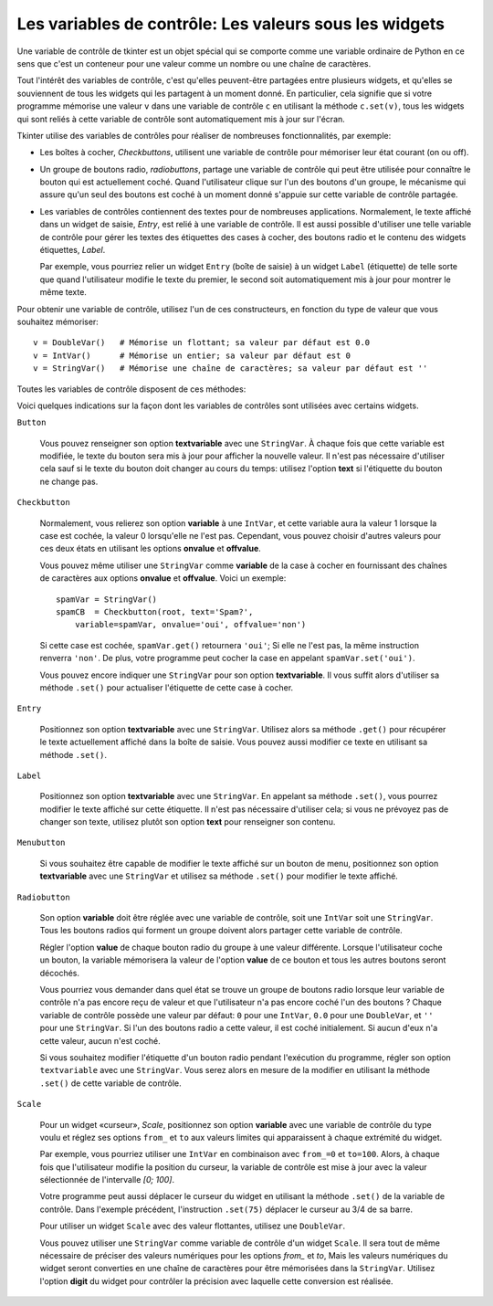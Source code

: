 .. _CTRLVARIABLES:

*******************************************************
Les variables de contrôle: Les valeurs sous les widgets
*******************************************************

Une variable de contrôle de tkinter est un objet spécial qui se comporte comme une variable ordinaire de Python en ce sens que c'est un conteneur pour une valeur comme un nombre ou une chaîne de caractères.

Tout l'intérêt des variables de contrôle, c'est qu'elles peuvent-être partagées entre plusieurs widgets, et qu'elles se souviennent de tous les widgets qui les partagent à un moment donné. En particulier, cela signifie que si votre programme mémorise une valeur ``v`` dans une variable de contrôle ``c`` en utilisant la méthode ``c.set(v)``, tous les widgets qui sont reliés à cette variable de contrôle sont automatiquement mis à jour sur l'écran.

Tkinter utilise des variables de contrôles pour réaliser de nombreuses fonctionnalités, par exemple:

* Les boîtes à cocher, *Checkbuttons*, utilisent une variable de contrôle pour mémoriser leur état courant (on ou off).

* Un groupe de boutons radio, *radiobuttons*, partage une variable de contrôle qui peut être utilisée pour connaître le bouton qui est actuellement coché. Quand l'utilisateur clique sur l'un des boutons d'un groupe, le mécanisme qui assure qu'un seul des boutons est coché à un moment donné s'appuie sur cette variable de contrôle partagée.

* Les variables de contrôles contiennent des textes pour de nombreuses applications. Normalement, le texte affiché dans un widget de saisie, *Entry*, est relié à une variable de contrôle. Il est aussi possible d'utiliser une telle variable de contrôle pour gérer les textes des étiquettes des cases à cocher, des boutons radio et le contenu des widgets étiquettes, *Label*.

  Par exemple, vous pourriez relier un widget ``Entry`` (boîte de saisie) à un widget ``Label`` (étiquette) de telle sorte que quand l'utilisateur modifie le texte du premier, le second soit automatiquement mis à jour pour montrer le même texte.

Pour obtenir une variable de contrôle, utilisez l'un de ces constructeurs, en fonction du type de valeur que vous souhaitez mémoriser::

    v = DoubleVar()   # Mémorise un flottant; sa valeur par défaut est 0.0
    v = IntVar()      # Mémorise un entier; sa valeur par défaut est 0
    v = StringVar()   # Mémorise une chaîne de caractères; sa valeur par défaut est ''

Toutes les variables de contrôle disposent de ces méthodes:

.. py:method:: get()

        Retourne la valeur courante de la variable de contrôle.

.. py:method:: set(valeur)

        Modifie la valeur courante de la variable de contrôle. Si les options d'un ou plusieurs widgets sont reliées à cette variable, ces widgets seront automatiquement mis à jour quand la boucle principale sera à nouveau en attente; voir ``.update_idletasks()`` in Section 26, “Universal widget methods” pour plus d'information sur le contrôle de ce cycle de mise à jour.

Voici quelques indications sur la façon dont les variables de contrôles sont utilisées avec certains widgets.

``Button``

    Vous pouvez renseigner son option **textvariable** avec une ``StringVar``. À chaque fois que cette variable est modifiée, le texte du bouton sera mis à jour pour afficher la nouvelle valeur. Il n'est pas nécessaire d'utiliser cela sauf si le texte du bouton doit changer au cours du temps: utilisez l'option **text** si l'étiquette du bouton ne change pas.

``Checkbutton``

    Normalement, vous relierez son option **variable** à une ``IntVar``, et cette variable aura la valeur 1 lorsque la case est cochée, la valeur 0 lorsqu'elle ne l'est pas. Cependant, vous pouvez choisir d'autres valeurs pour ces deux états en utilisant les options **onvalue** et **offvalue**.

    Vous pouvez même utiliser une ``StringVar`` comme **variable** de la case à cocher en fournissant des chaînes de caractères aux options **onvalue** et **offvalue**. Voici un exemple:
    
    ::

        spamVar = StringVar()
        spamCB  = Checkbutton(root, text='Spam?',
            variable=spamVar, onvalue='oui', offvalue='non')

    Si cette case est cochée, ``spamVar.get()`` retournera ``'oui'``; Si elle ne l'est pas, la même instruction renverra ``'non'``. De plus, votre programme peut cocher la case en appelant ``spamVar.set('oui')``.

    Vous pouvez encore indiquer une ``StringVar`` pour son option **textvariable**. Il vous suffit alors d'utiliser sa méthode ``.set()`` pour actualiser l'étiquette de cette case à cocher.

``Entry``

    Positionnez son option **textvariable** avec une ``StringVar``. Utilisez alors sa méthode ``.get()`` pour récupérer le texte actuellement affiché dans la boîte de saisie. Vous pouvez aussi modifier ce texte en utilisant sa méthode ``.set()``.
    
``Label``

    Positionnez son option **textvariable** avec une ``StringVar``. En appelant sa méthode ``.set()``, vous pourrez modifier le texte affiché sur cette étiquette. Il n'est pas nécessaire d'utiliser cela; si vous ne prévoyez pas de changer son texte, utilisez plutôt son option **text** pour renseigner son contenu.

``Menubutton``

    Si vous souhaitez être capable de modifier le texte affiché sur un bouton de menu, positionnez son option **textvariable** avec une ``StringVar`` et utilisez sa méthode ``.set()`` pour modifier le texte affiché.

``Radiobutton``

    Son option **variable** doit être réglée avec une variable de contrôle, soit une ``IntVar`` soit une ``StringVar``. Tous les boutons radios qui forment un groupe doivent alors partager cette variable de contrôle.

    Régler l'option **value** de chaque bouton radio du groupe à une valeur différente. Lorsque l'utilisateur coche un bouton, la variable mémorisera la valeur de l'option **value** de ce bouton et tous les autres boutons seront décochés.

    Vous pourriez vous demander dans quel état se trouve un groupe de boutons radio lorsque leur variable de contrôle n'a pas encore reçu de valeur et que l'utilisateur n'a pas encore coché l'un des boutons ? Chaque variable de contrôle possède une valeur par défaut: ``0`` pour une ``IntVar``, ``0.0`` pour une ``DoubleVar``, et ``''`` pour une ``StringVar``. Si l'un des boutons radio a cette valeur, il est coché initialement. Si aucun d'eux n'a cette valeur, aucun n'est coché.

    Si vous souhaitez modifier l'étiquette d'un bouton radio pendant l'exécution du programme, régler son option ``textvariable`` avec une ``StringVar``. Vous serez alors en mesure de la modifier en utilisant la méthode ``.set()`` de cette variable de contrôle.
    
``Scale``

    Pour un widget «curseur», *Scale*, positionnez son option **variable** avec une variable de contrôle du type voulu et réglez ses options ``from_`` et ``to`` aux valeurs limites qui apparaissent à chaque extrémité du widget.

    Par exemple, vous pourriez utiliser une ``IntVar`` en combinaison avec ``from_=0`` et ``to=100``. Alors, à chaque fois que l'utilisateur modifie la position du curseur, la variable de contrôle est mise à jour avec la valeur sélectionnée de l'intervalle *[0; 100]*.

    Votre programme peut aussi déplacer le curseur du widget en utilisant la méthode ``.set()`` de la variable de contrôle. Dans l'exemple précédent, l'instruction ``.set(75)`` déplacer le curseur au 3/4 de sa barre.

    Pour utiliser un widget ``Scale`` avec des valeur flottantes, utilisez une ``DoubleVar``.

    Vous pouvez utiliser une ``StringVar`` comme variable de contrôle d'un widget ``Scale``. Il sera tout de même nécessaire de préciser des valeurs numériques pour les options *from\_* et *to*, Mais les valeurs numériques du widget seront converties en une chaîne de caractères pour être mémorisées dans la ``StringVar``. Utilisez l'option **digit** du widget pour contrôler la précision avec laquelle cette conversion est réalisée.
